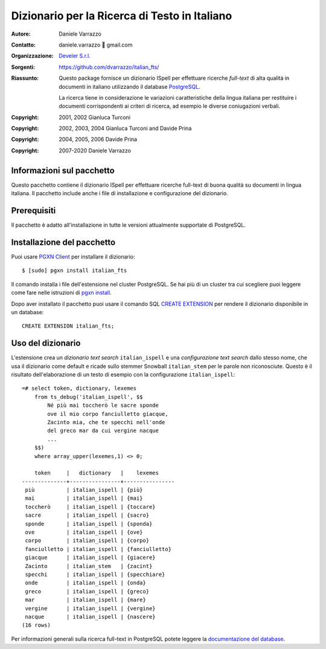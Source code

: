==============================================
Dizionario per la Ricerca di Testo in Italiano
==============================================

:Autore: Daniele Varrazzo
:Contatto: daniele.varrazzo 🐌 gmail.com
:Organizzazione: `Develer S.r.l. <http://www.develer.com>`__
:Sorgenti: https://github.com/dvarrazzo/italian_fts/

:Riassunto: Questo package fornisce un dizionario ISpell per effettuare
    ricerche *full-text* di alta qualità in documenti in italiano utilizzando
    il database PostgreSQL_.

    La ricerca tiene in considerazione le variazioni caratteristiche della
    lingua italiana per restituire i documenti corrispondenti ai criteri di
    ricerca, ad esempio le diverse coniugazioni verbali.

    .. _PostgreSQL: http://www.postgresql.org
    .. _Tsearch2: http://www.sai.msu.su/~megera/postgres/gist/tsearch/V2/


:Copyright: 2001, 2002 Gianluca Turconi
:Copyright: 2002, 2003, 2004 Gianluca Turconi and Davide Prina
:Copyright: 2004, 2005, 2006 Davide Prina
:Copyright: 2007-2020 Daniele Varrazzo


Informazioni sul pacchetto
==========================

Questo pacchetto contiene il dizionario ISpell per effettuare ricerche
full-text di buona qualità su documenti in lingua italiana. Il pacchetto
include anche i file di installazione e configurazione del dizionario.


Prerequisiti
============

Il pacchetto è adatto all'installazione in tutte le versioni attualmente
supportate di PostgreSQL.


Installazione del pacchetto
===========================

Puoi usare `PGXN Client`__ per installare il dizionario::

    $ [sudo] pgxn install italian_fts

.. __: https://pgxn.github.io/pgxnclient/

Il comando installa i file dell'estensione nel cluster PostgreSQL. Se hai più
di un cluster tra cui scegliere puoi leggere come fare nelle istruzioni di
`pgxn install`__.

.. __: https://pgxn.github.io/pgxnclient/usage.html#pgxn-install

Dopo aver installato il pacchetto puoi usare il comando SQL `CREATE
EXTENSION`__ per rendere il dizionario disponibile in un database::

    CREATE EXTENSION italian_fts;

.. __: https://www.postgresql.org/docs/current/sql-createextension.html


Uso del dizionario
==================

L'estensione crea un *dizionario text search* ``italian_ispell`` e una
*configurazione text search* dallo stesso nome, che usa il dizionario come
default e ricade sullo stemmer Snowball ``italian_stem`` per le parole non
riconosciute. Questo è il risultato dell'elaborazione di un testo di esempio
con la configurazione ``italian_ispell``::

    =# select token, dictionary, lexemes
        from ts_debug('italian_ispell', $$
            Né più mai toccherò le sacre sponde
            ove il mio corpo fanciulletto giacque,
            Zacinto mia, che te specchi nell'onde
            del greco mar da cui vergine nacque
            ...
        $$)
        where array_upper(lexemes,1) <> 0;

        token     |   dictionary   |    lexemes
    --------------+----------------+----------------
     più          | italian_ispell | {più}
     mai          | italian_ispell | {mai}
     toccherò     | italian_ispell | {toccare}
     sacre        | italian_ispell | {sacro}
     sponde       | italian_ispell | {sponda}
     ove          | italian_ispell | {ove}
     corpo        | italian_ispell | {corpo}
     fanciulletto | italian_ispell | {fanciulletto}
     giacque      | italian_ispell | {giacere}
     Zacinto      | italian_stem   | {zacint}
     specchi      | italian_ispell | {specchiare}
     onde         | italian_ispell | {onda}
     greco        | italian_ispell | {greco}
     mar          | italian_ispell | {mare}
     vergine      | italian_ispell | {vergine}
     nacque       | italian_ispell | {nascere}
    (16 rows)

Per informazioni generali sulla ricerca full-text in PostgreSQL potete leggere
la `documentazione del database`__.

.. __: http://www.postgresql.org/docs/current/static/textsearch.html

